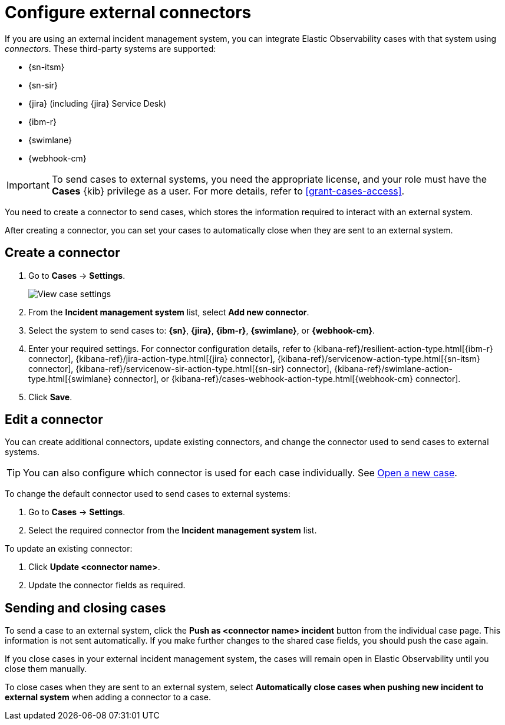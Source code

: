 [[cases-external-connectors]]
= Configure external connectors

If you are using an external incident management system, you can integrate Elastic Observability 
cases with that system using _connectors_. These third-party systems are supported:

* {sn-itsm}
* {sn-sir}
* {jira} (including {jira} Service Desk)
* {ibm-r}
* {swimlane}
* {webhook-cm}

IMPORTANT: To send cases to external systems, you need the appropriate license, and your role must
have the *Cases* {kib} privilege as a user. For more details, refer to <<grant-cases-access>>.

You need to create a connector to send cases, which stores the information required to interact
with an external system.

After creating a connector, you can set your cases to
automatically close when they are sent to an external system.

[discrete]
[[new-connector-observability]]
== Create a connector

. Go to *Cases* -> *Settings*.
+
--
[role="screenshot"]
image::images/cases-settings.png[View case settings]
// NOTE: This is an autogenerated screenshot. Do not edit it directly.
--
. From the *Incident management system* list, select *Add new connector*.
. Select the system to send cases to: *{sn}*, *{jira}*, *{ibm-r}*, *{swimlane}*,
or *{webhook-cm}*.

. Enter your required settings. For connector configuration details, refer to
{kibana-ref}/resilient-action-type.html[{ibm-r} connector],
{kibana-ref}/jira-action-type.html[{jira} connector],
{kibana-ref}/servicenow-action-type.html[{sn-itsm} connector],
{kibana-ref}/servicenow-sir-action-type.html[{sn-sir} connector],
{kibana-ref}/swimlane-action-type.html[{swimlane} connector], or
{kibana-ref}/cases-webhook-action-type.html[{webhook-cm} connector].

. Click *Save*.

[discrete]
[[Edit-connector-observability]]
== Edit a connector

You can create additional connectors, update existing connectors, and change the connector used to send cases to external systems.

TIP: You can also configure which connector is used for each case individually. See <<new-case-observability,Open a new case>>.

To change the default connector used to send cases to external systems:

. Go to *Cases* -> *Settings*.
. Select the required connector from the *Incident management system* list.

To update an existing connector:

. Click *Update <connector name>*.
. Update the connector fields as required.

[discrete]
[[close-connector-observability]]
== Sending and closing cases

To send a case to an external system, click the **Push as <connector name> incident** button from the individual case page. 
This information is not sent automatically. If you make further changes to the shared case fields, you should push the case again.

If you close cases in your external incident management system, the cases will remain open in Elastic Observability until you close them 
manually.

To close cases when they are sent to an external system, select
*Automatically close cases when pushing new incident to external system* when adding a connector to a case.